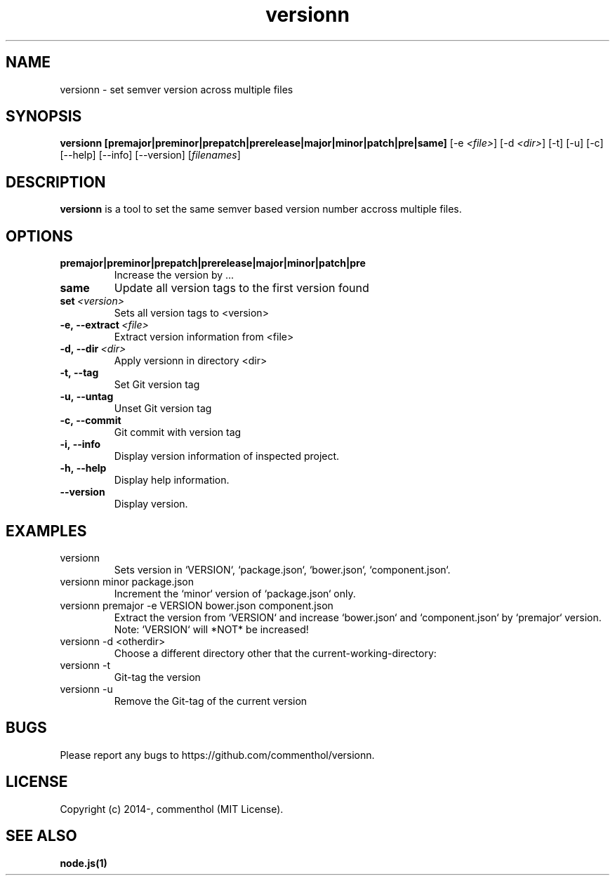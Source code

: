 .ds q \N'34'
.TH versionn 1 "2018-03-03" "v1.0.3" "versionn"

.SH NAME
versionn \- set semver version across multiple files

.SH SYNOPSIS
.B versionn [premajor|preminor|prepatch|prerelease|major|minor|patch|pre|same]
[\-e \fI<file>\fP]
[\-d \fI<dir>\fP]
[\-t] [\-u] [\-c] [\-\-help]
[\-\-info]
[\-\-version] [\fIfilenames\fP]

.SH DESCRIPTION
.B versionn
is a tool to set the same semver based version number accross multiple files.

.SH OPTIONS
.TP
.BI premajor|preminor|prepatch|prerelease|major|minor|patch|pre
Increase the version by ...
.TP
.BI same
Update all version tags to the first version found
.TP
.BI set \ <version>
Sets all version tags to <version>
.TP
.BI \-e,\ \-\-extract\ \fI<file>\fP
Extract version information from <file>
.TP
.BI \-d,\ \-\-dir\ \fI<dir>\fP
Apply versionn in directory <dir>
.TP
.BI \-t,\ \-\-tag
Set Git version tag
.TP
.BI \-u,\ \-\-untag
Unset Git version tag
.TP
.BI \-c,\ \-\-commit
Git commit with version tag
.TP
.BI \-i,\ \-\-info
Display version information of inspected project.
.TP
.BI \-h,\ \-\-help
Display help information.
.TP
.BI \ \-\-version
Display version.

.SH EXAMPLES
.TP
versionn
.TP.TP
Sets version in `VERSION`, `package.json`, `bower.json`, `component.json`.
.TP
versionn minor package.json
.TP.TP
Increment the `minor` version of `package.json` only.
.TP
versionn premajor -e VERSION bower.json component.json
.TP.TP
Extract the version from `VERSION` and increase `bower.json` and `component.json` by `premajor` version.
Note: `VERSION` will *NOT* be increased!
.TP
versionn -d <otherdir>
.TP.TP
Choose a different directory other that the current-working-directory:
.TP
versionn -t
.TP.TP
Git-tag the version
.TP
versionn -u
.TP.TP
Remove the Git-tag of the current version

.SH BUGS
Please report any bugs to https://github.com/commenthol/versionn.

.SH LICENSE
Copyright (c) 2014-, commenthol (MIT License).

.SH "SEE ALSO"
.BR node.js(1)
